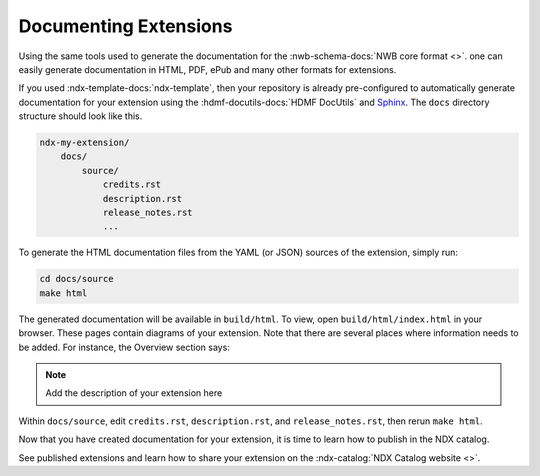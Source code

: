 Documenting Extensions
----------------------

Using the same tools used to generate the documentation for the :nwb-schema-docs:`NWB core format <>`.
one can easily generate documentation in HTML, PDF, ePub and many other formats for extensions.

If you used :ndx-template-docs:`ndx-template`, then your repository is already pre-configured to
automatically generate documentation for your extension using the :hdmf-docutils-docs:`HDMF DocUtils`
and `Sphinx <https://www.sphinx-doc.org/>`_. The ``docs`` directory structure should look like this.

.. code-block:: text

    ndx-my-extension/
        docs/
            source/
                credits.rst
                description.rst
                release_notes.rst
                ...


To generate the HTML documentation files from the YAML (or JSON) sources of the extension, simply run:

.. code-block:: text

    cd docs/source
    make html

The generated documentation will be available in ``build/html``. To view, open ``build/html/index.html`` in your browser.
These pages contain diagrams of your extension. Note that there are several places where information needs to be
added. For instance, the Overview section says:

.. note::

    Add the description of your extension here

Within ``docs/source``, edit ``credits.rst``, ``description.rst``, and ``release_notes.rst``, then rerun ``make html``.

Now that you have created documentation for your extension, it is time to learn how to publish in the NDX catalog.

See published extensions and learn how to share your extension on the :ndx-catalog:`NDX Catalog website <>`.
